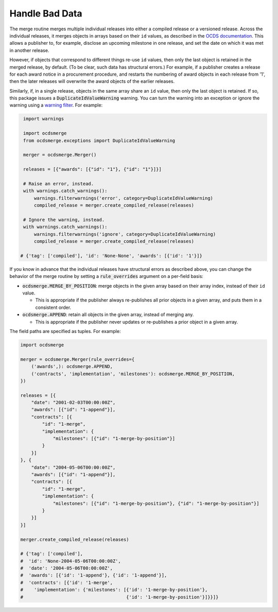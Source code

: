 Handle Bad Data
===============

The merge routine merges multiple individual releases into either a compiled release or a versioned release. Across the individual releases, it merges objects in arrays based on their ``id`` values, as described in the `OCDS documentation <https://standard.open-contracting.org/latest/en/schema/merging/>`__. This allows a publisher to, for example, disclose an upcoming milestone in one release, and set the date on which it was met in another release.

However, if objects that correspond to different things re-use ``id`` values, then only the last object is retained in the merged release, by default. (To be clear, such data has structural errors.) For example, if a publisher creates a release for each award notice in a procurement procedure, and restarts the numbering of award objects in each release from '1', then the later releases will overwrite the award objects of the earlier releases.

Similarly, if, in a single release, objects in the same array share an ``id`` value, then only the last object is retained. If so, this package issues a :code:`DuplicateIdValueWarning` warning. You can turn the warning into an exception or ignore the warning using a `warning filter <https://docs.python.org/3/library/warnings.html>`__. For example:

.. code-block:: python

   import warnings

   import ocdsmerge
   from ocdsmerge.exceptions import DuplicateIdValueWarning

   merger = ocdsmerge.Merger()

   releases = [{"awards": [{"id": "1"}, {"id": "1"}]}]

   # Raise an error, instead.
   with warnings.catch_warnings():
       warnings.filterwarnings('error', category=DuplicateIdValueWarning)
       compiled_release = merger.create_compiled_release(releases)

   # Ignore the warning, instead.
   with warnings.catch_warnings():
       warnings.filterwarnings('ignore', category=DuplicateIdValueWarning)
       compiled_release = merger.create_compiled_release(releases)

  # {'tag': ['compiled'], 'id': 'None-None', 'awards': [{'id': '1'}]}

If you know in advance that the individual releases have structural errors as described above, you can change the behavior of the merge routine by setting a :code:`rule_overrides` argument on a per-field basis:

-  :code:`ocdsmerge.MERGE_BY_POSITION`: merge objects in the given array based on their array index, instead of their ``id`` value.

   - This is appropriate if the publisher always re-publishes all prior objects in a given array, and puts them in a consistent order.

-  :code:`ocdsmerge.APPEND`: retain all objects in the given array, instead of merging any.

   - This is appropriate if the publisher never updates or re-publishes a prior object in a given array.

The field paths are specified as tuples. For example:

.. code-block:: python

   import ocdsmerge

   merger = ocdsmerge.Merger(rule_overrides={
       ('awards',): ocdsmerge.APPEND,
       ('contracts', 'implementation', 'milestones'): ocdsmerge.MERGE_BY_POSITION,
   })

   releases = [{
       "date": "2001-02-03T00:00:00Z",
       "awards": [{"id": "1-append"}],
       "contracts": [{
           "id": "1-merge",
           "implementation": {
               "milestones": [{"id": "1-merge-by-position"}]
           }
       }]
   }, {
       "date": "2004-05-06T00:00:00Z",
       "awards": [{"id": "1-append"}],
       "contracts": [{
           "id": "1-merge",
           "implementation": {
               "milestones": [{"id": "1-merge-by-position"}, {"id": "1-merge-by-position"}]
           }
       }]
   }]

   merger.create_compiled_release(releases)

   # {'tag': ['compiled'],
   #  'id': 'None-2004-05-06T00:00:00Z',
   #  'date': '2004-05-06T00:00:00Z',
   #  'awards': [{'id': '1-append'}, {'id': '1-append'}],
   #  'contracts': [{'id': '1-merge',
   #    'implementation': {'milestones': [{'id': '1-merge-by-position'},
   #                                      {'id': '1-merge-by-position'}]}}]}

